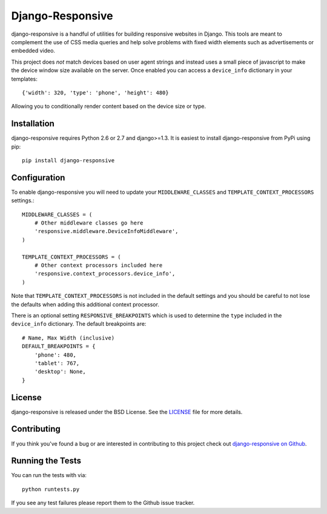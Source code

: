 Django-Responsive
========================

.. image::
    https://secure.travis-ci.org/mlavin/django-responsive.png?branch=master
    :alt: Build Status
        :target: https://secure.travis-ci.org/mlavin/django-responsive


django-responsive is a handful of utilities for building responsive websites
in Django. This tools are meant to complement the use of CSS media queries and
help solve problems with fixed width elements such as advertisements or embedded video.

This project does *not* match devices based on user agent strings and instead
uses a small piece of javascript to make the device window size available on the server.
Once enabled you can access a ``device_info`` dictionary in your templates::

    {'width': 320, 'type': 'phone', 'height': 480}

Allowing you to conditionally render content based on the device size or type.


Installation
------------------------------------

django-responsive requires Python 2.6 or 2.7 and django>=1.3. It is easiest to 
install django-responsive from PyPi using pip::

    pip install django-responsive


Configuration
------------------------------------

To enable django-responsive you will need to update your ``MIDDLEWARE_CLASSES`` and
``TEMPLATE_CONTEXT_PROCESSORS`` settings.::

    MIDDLEWARE_CLASSES = (
        # Other middleware classes go here
        'responsive.middleware.DeviceInfoMiddleware',
    )

    TEMPLATE_CONTEXT_PROCESSORS = (
        # Other context processors included here
        'responsive.context_processors.device_info',
    )

Note that ``TEMPLATE_CONTEXT_PROCESSORS`` is not included in the default settings
and you should be careful to not lose the defaults when adding this additional
context processor.

There is an optional setting ``RESPONSIVE_BREAKPOINTS`` which is
used to determine the ``type`` included in the ``device_info`` dictionary. The
default breakpoints are::

    # Name, Max Width (inclusive)
    DEFAULT_BREAKPOINTS = {
        'phone': 480,
        'tablet': 767,
        'desktop': None,
    }


License
--------------------------------------

django-responsive is released under the BSD License. See the 
`LICENSE <https://github.com/mlavin/django-responsive/blob/master/LICENSE>`_ file for more details.


Contributing
--------------------------------------

If you think you've found a bug or are interested in contributing to this project
check out `django-responsive on Github <https://github.com/mlavin/django-responsive>`_.


Running the Tests
------------------------------------

You can run the tests with via::

    python runtests.py

If you see any test failures please report them to the Github issue tracker.

